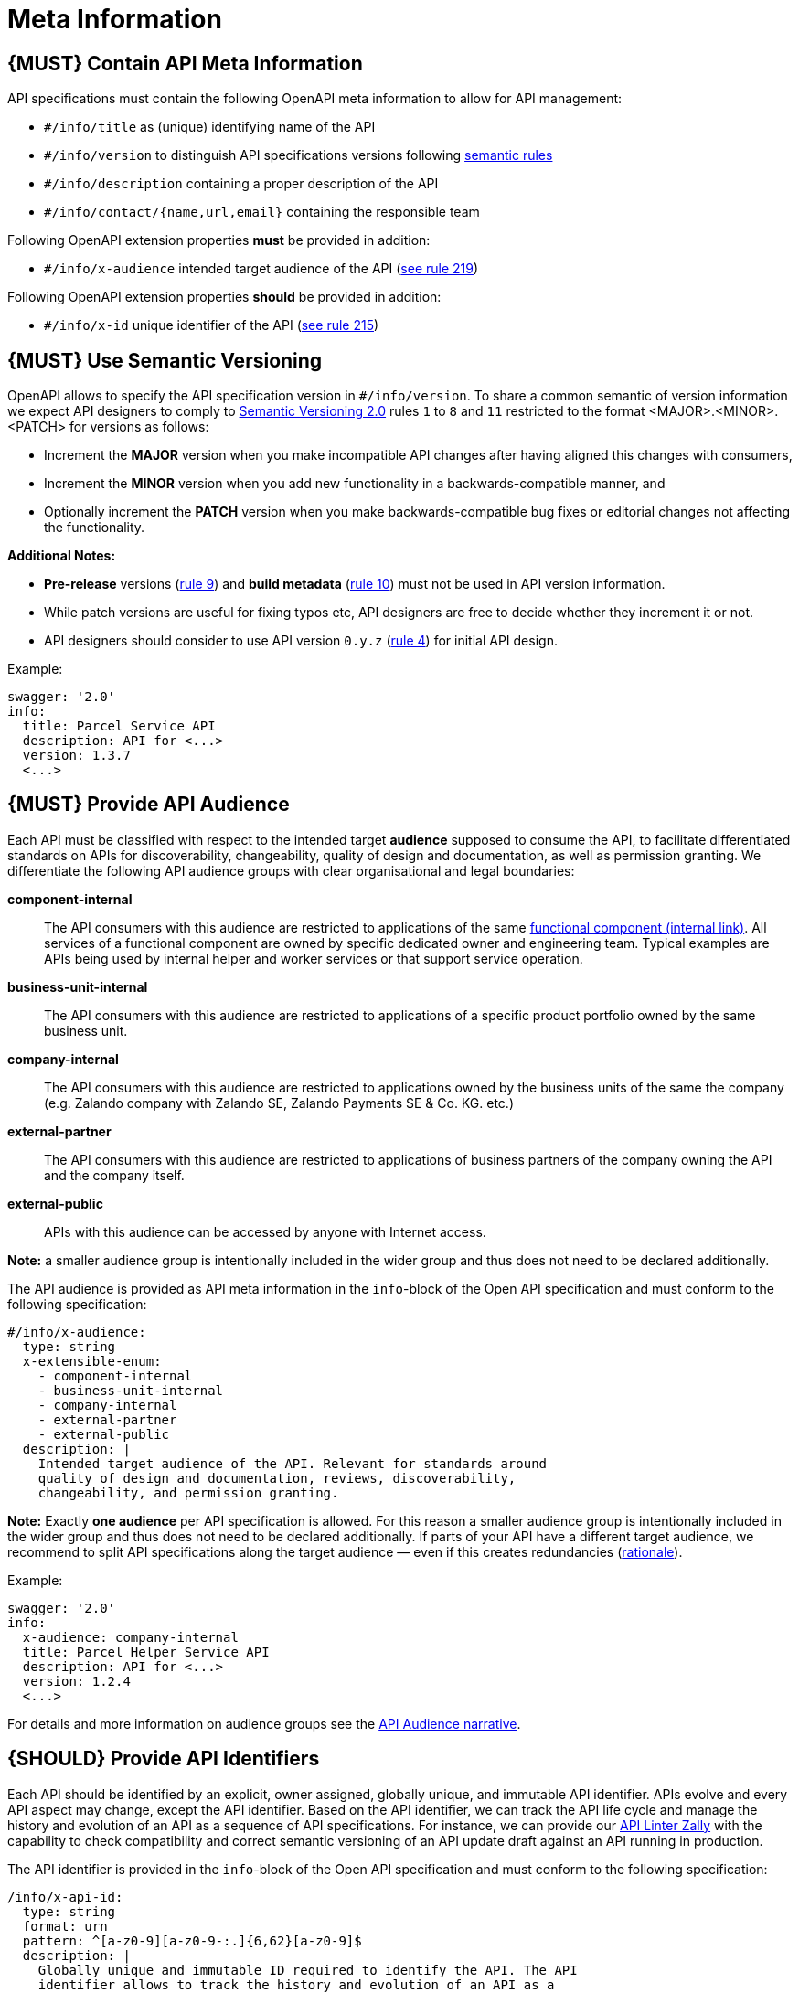 [[meta-information]]
= Meta Information

[#218]
== {MUST} Contain API Meta Information
API specifications must contain the following OpenAPI meta information
to allow for API management:

- `#/info/title` as (unique) identifying name of the API
- `#/info/version` to distinguish API specifications versions following
  <<116, semantic rules>>
- `#/info/description` containing a proper description of the API
- `#/info/contact/{name,url,email}` containing the responsible team

Following OpenAPI extension properties *must* be provided in addition:

- `#/info/x-audience` intended target audience of the API (<<219, see rule 219>>)

Following OpenAPI extension properties *should* be provided in addition:

- `#/info/x-id` unique identifier of the API (<<215, see rule 215>>)


[#116]
== {MUST} Use Semantic Versioning

OpenAPI allows to specify the API specification version in
`#/info/version`. To share a common semantic of version information we
expect API designers to comply to http://semver.org/spec/v2.0.0.html[
Semantic Versioning 2.0] rules `1` to `8` and `11` restricted to the format
<MAJOR>.<MINOR>.<PATCH> for versions as follows:

* Increment the **MAJOR** version when you make incompatible API changes
after having aligned this changes with consumers,
* Increment the **MINOR** version when you add new functionality in a
backwards-compatible manner, and
* Optionally increment the **PATCH** version when you make
backwards-compatible bug fixes or editorial changes not affecting the
functionality.

*Additional Notes:*

* *Pre-release* versions (http://semver.org#spec-item-9[rule 9]) and
*build metadata* (http://semver.org#spec-item-10[rule 10]) must not
be used in API version information.
* While patch versions are useful for fixing typos etc, API designers
are free to decide whether they increment it or not.
* API designers should consider to use API version `0.y.z`
(http://semver.org/#spec-item-4[rule 4]) for initial API design.

Example:

[source,yaml]
----
swagger: '2.0'
info:
  title: Parcel Service API
  description: API for <...>
  version: 1.3.7
  <...>
----

[#219]
== {MUST} Provide API Audience

Each API must be classified with respect to the intended target *audience*
supposed to consume the API, to facilitate differentiated standards on APIs
for discoverability, changeability, quality of design and documentation, as
well as permission granting. We differentiate the following API audience
groups with clear organisational and legal boundaries: 

*component-internal*::
  The API consumers with this audience are restricted to applications of the
  same https://docs.google.com/document/d/1ZSfVkdX_Dwpz22Xl-CFXgxe1u1eY_IfTNdFNMmnGi8c[
  functional component (internal link)].
  All services of a functional component are owned by specific dedicated owner
  and engineering team. Typical examples are APIs being used by internal helper
  and worker services or that support service operation.
*business-unit-internal*::
  The API consumers with this audience are restricted to applications of a
  specific product portfolio owned by the same business unit.
*company-internal*::
  The API consumers with this audience are restricted to applications owned
  by the business units of the same the company (e.g. Zalando company with
  Zalando SE, Zalando Payments SE & Co. KG. etc.)
*external-partner*::
  The API consumers with this audience are restricted to applications of
  business partners of the company owning the API and the company itself.
*external-public*::
  APIs with this audience can be accessed by anyone with Internet access.

*Note:* a smaller audience group is intentionally included in the wider group
and thus does not need to be declared additionally.

The API audience is provided as API meta information in the `info`-block of
the Open API specification and must conform to the following specification:

[source,yaml]
----
#/info/x-audience:
  type: string
  x-extensible-enum:
    - component-internal
    - business-unit-internal
    - company-internal
    - external-partner
    - external-public
  description: |
    Intended target audience of the API. Relevant for standards around
    quality of design and documentation, reviews, discoverability,
    changeability, and permission granting.
----

*Note:* Exactly *one audience* per API specification is allowed. For this
reason a smaller audience group is intentionally included in the wider group
and thus does not need to be declared additionally. If parts of your API have
a different target audience, we recommend to split API specifications along
the target audience — even if this creates redundancies
(https://docs.google.com/document/d/1ff9b6oIa6dyQRyaj36-jmFdtCjWlngnGMsligR4RMIY/edit#heading=h.401bmun50mlj[rationale]).

Example:

[source,yaml]
----
swagger: '2.0'
info:
  x-audience: company-internal
  title: Parcel Helper Service API
  description: API for <...>
  version: 1.2.4
  <...>
----

For details and more information on audience groups see the
https://docs.google.com/document/d/1ff9b6oIa6dyQRyaj36-jmFdtCjWlngnGMsligR4RMIY[
API Audience narrative].

[#215]
== {SHOULD} Provide API Identifiers

Each API should be identified by an explicit, owner assigned, globally unique,
and immutable API identifier. APIs evolve and every API aspect may change,
except the API identifier. Based on the API identifier, we can track the 
API life cycle and manage the history and evolution
of an API as a sequence of API specifications.
For instance, we can provide our https://github.com/zalando/zally[API Linter Zally]
with the capability to check compatibility and correct semantic versioning 
of an API update draft against an API running in production.

The API identifier is provided in the `info`-block of the Open API
specification and must conform to the following specification:

[source,yaml]
----
/info/x-api-id:
  type: string
  format: urn
  pattern: ^[a-z0-9][a-z0-9-:.]{6,62}[a-z0-9]$
  description: |
    Globally unique and immutable ID required to identify the API. The API
    identifier allows to track the history and evolution of an API as a 
    sequence of API specifications.
----

It is responsibility of the API owner to ensure that the application of the
API identifier together with the semantic API <<116,version>> reflect the
expected API history. 

While it is nice to use human readable API identifiers based on self-managed
URNs, it is recommend to stick to UUIDs to relief API designers from any urge
of changing the API identifier while evolving the API. Example:

[source,yaml]
----
swagger: '2.0'
info:
  x-api-id: d0184f38-b98d-11e7-9c56-68f728c1ba70
  title: Parcel Service API
  description: API for <...>
  version: 1.5.8
  <...>
----

For more information see https://docs.google.com/document/d/1lRXcTZbZMnFeTVCaazitSWxSdKXGWkOUn99Gr-huNXg[API Identifier narrative].
